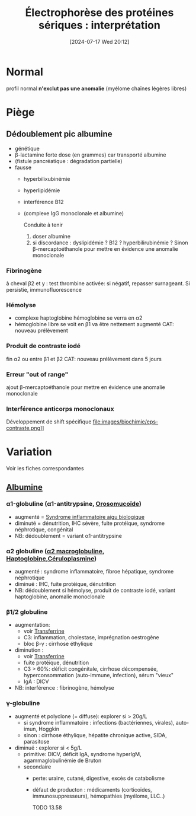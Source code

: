 #+title: Électrophorèse des protéines sériques : interprétation
#+date:       [2024-07-17 Wed 20:12]
#+filetags:   :biochimie:
#+identifier: 20240717T201253

* Normal
#+caption: Normal
[[file:images/biochimie/eps.png]]
profil normal *n'exclut pas une anomalie* (myélome chaînes légères libres)
* Piège
** Dédoublement pic albumine
- génétique
- β-lactamine forte dose (en grammes) car transporté albumine
- (fistule pancréatique : dégradation partielle)
- fausse
  - hyperbilixubinémie
  - hyperlipidémie
  - interférence B12
  - (complexe IgG monoclonale et albumine)
   [[file:images/biochimie/eps.png]]
   [[file:images/biochimie/eps-bialbumine.png]]

   Conduite à tenir
    1. doser albumine
    2. si discordance : dyslipidémie ? B12 ? hyperbilirubinémie ? Sinon β-mercaptoéthanole pour mettre en évidence une anomalie monoclonale
*** Fibrinogène
à cheval β2 et y : test thrombine activée: si négatif, repasser surnageant. Si persistie, immunofluorescence
   [[file:images/biochimie/eps-fibrinogene.png]]
*** Hémolyse
- complexe haptoglobine hémoglobine se verra en α2
- hémoglobine libre se voit en β1 va être nettement augmenté
   [[file:images/biochimie/eps-hemolyse.png]]
 CAT: nouveau prélèvement
*** Produit de contraste iodé
fin α2 ou entre β1 et β2
   [[file:images/biochimie/eps-contraste.png]]
   CAT: nouveau prélèvement dans 5 jours
*** Erreur "out of range"
ajout β-mercaptoéthanole pour mettre en évidence une anomalie monoclonale
*** Interférence anticorps monoclonaux
Développement de shift spécifique
file:images/biochimie/eps-contraste.png]]
* Variation
Voir les fiches correspondantes
[[file:images/biochimie/eps-inflammatoire.png]]
[[file:images/biochimie/eps-sd-nephrotique.png]]
[[file:images/biochimie/eps-cirrhose-ethylique.png]]
[[file:images/biochimie/eps-iga-monoclonale.png]]

** [[denote:20240717T201856][Albumine]]
*** α1-globuline (α1-antitrypsine, [[denote:20240717T200247][Orosomucoïde]])
  - augmenté = [[denote:20240717T202347][Syndrome inflammatoire aigu biologique]]
  - diminuté = dénutrition, IHC sévère, fuite protéique, syndrome néphrotique, congénital
  - NB: dédoublement = variant α1-antitrypsine
*** α2 globuline ([[denote:20240717T202815][α2 macroglobuline]], [[denote:20240717T200415][Haptoglobine]],[[denote:20240717T200520][Céruloplasmine]])
  - augmenté : syndrome inflammatoire, fibroe hépatique, syndrome néphrotique
  - diminué : IHC, fuite protéique, dénutrition
  - NB: dédoublement si hémolyse, produit de contraste iodé, variant haptoglobine, anomalie monoclonale
*** β1/2 globuline
  - augmentation:
    - voir [[denote:20240717T200717][Transferrine]]
    - C3: inflammation, cholestase, imprégnation oestrogène
    - bloc β-γ : cirrhose éthylique
  - diminution :
    - voir [[denote:20240717T200717][Transferrine]]
    - fuite protéique, dénutrition
    - C3 > 60%: déficit congénitale, cirrhose décompensée, hyperconsommation (auto-immune, infection), sérum "vieux"
    - IgA : DICV
  - NB: interférence : fibrinogène, hémolyse
*** γ-globuline
- augmenté et polyclone (= diffuse): explorer si > 20g/L
  - si syndrome inflammatoire : infections (bactériennes, virales), auto-imun, Hoggkin
  - sinon : cirrhose éthylique, hépatite chronique active, SIDA, parasitose
- diminué : explorer si < 5g/L
  - primitive: DICV, déficit IgA, syndrome hyperIgM, agammaglobulinémie de Bruton
  - secondaire
    - perte: uraine, cutané, digestive, excès de catabolisme
    - défaut de producton : médicaments (corticoïdes, immunosuppresseurs), hémopathies (myélome, LLC..)

      TODO 13.58

